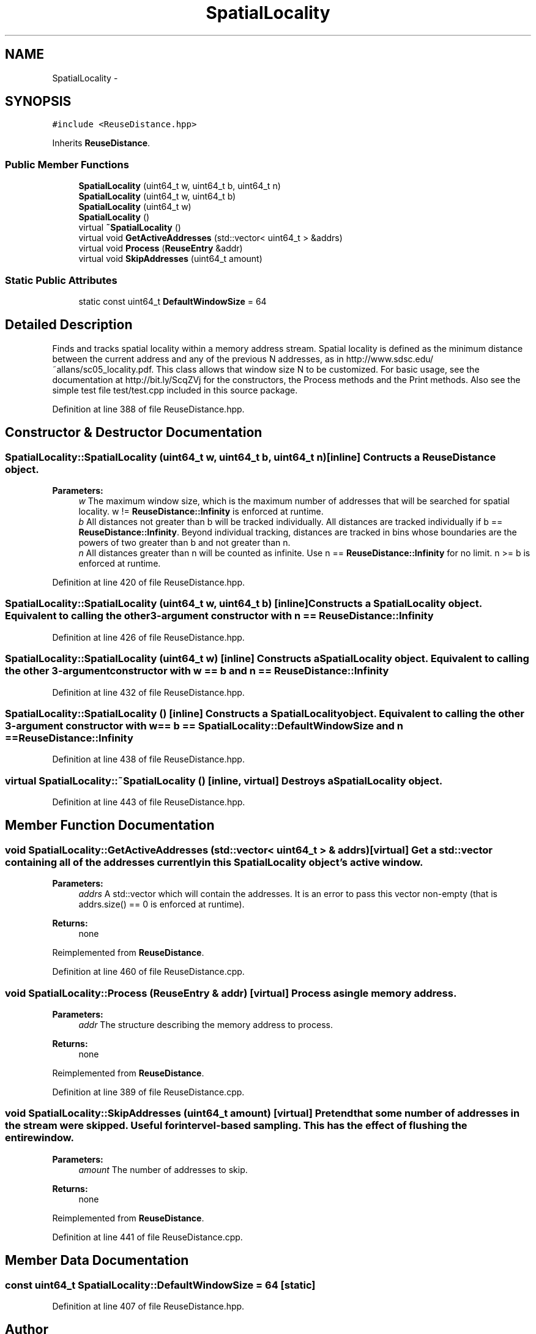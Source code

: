 .TH "SpatialLocality" 3 "21 Oct 2012" "Version 0.01" "ReuseDistance" \" -*- nroff -*-
.ad l
.nh
.SH NAME
SpatialLocality \- 
.SH SYNOPSIS
.br
.PP
.PP
\fC#include <ReuseDistance.hpp>\fP
.PP
Inherits \fBReuseDistance\fP.
.SS "Public Member Functions"

.in +1c
.ti -1c
.RI "\fBSpatialLocality\fP (uint64_t w, uint64_t b, uint64_t n)"
.br
.ti -1c
.RI "\fBSpatialLocality\fP (uint64_t w, uint64_t b)"
.br
.ti -1c
.RI "\fBSpatialLocality\fP (uint64_t w)"
.br
.ti -1c
.RI "\fBSpatialLocality\fP ()"
.br
.ti -1c
.RI "virtual \fB~SpatialLocality\fP ()"
.br
.ti -1c
.RI "virtual void \fBGetActiveAddresses\fP (std::vector< uint64_t > &addrs)"
.br
.ti -1c
.RI "virtual void \fBProcess\fP (\fBReuseEntry\fP &addr)"
.br
.ti -1c
.RI "virtual void \fBSkipAddresses\fP (uint64_t amount)"
.br
.in -1c
.SS "Static Public Attributes"

.in +1c
.ti -1c
.RI "static const uint64_t \fBDefaultWindowSize\fP = 64"
.br
.in -1c
.SH "Detailed Description"
.PP 
Finds and tracks spatial locality within a memory address stream. Spatial locality is defined as the minimum distance between the current address and any of the previous N addresses, as in http://www.sdsc.edu/~allans/sc05_locality.pdf. This class allows that window size N to be customized. For basic usage, see the documentation at http://bit.ly/ScqZVj for the constructors, the Process methods and the Print methods. Also see the simple test file test/test.cpp included in this source package. 
.PP
Definition at line 388 of file ReuseDistance.hpp.
.SH "Constructor & Destructor Documentation"
.PP 
.SS "SpatialLocality::SpatialLocality (uint64_t w, uint64_t b, uint64_t n)\fC [inline]\fP"Contructs a \fBReuseDistance\fP object.
.PP
\fBParameters:\fP
.RS 4
\fIw\fP The maximum window size, which is the maximum number of addresses that will be searched for spatial locality. w != \fBReuseDistance::Infinity\fP is enforced at runtime. 
.br
\fIb\fP All distances not greater than b will be tracked individually. All distances are tracked individually if b == \fBReuseDistance::Infinity\fP. Beyond individual tracking, distances are tracked in bins whose boundaries are the powers of two greater than b and not greater than n. 
.br
\fIn\fP All distances greater than n will be counted as infinite. Use n == \fBReuseDistance::Infinity\fP for no limit. n >= b is enforced at runtime. 
.RE
.PP

.PP
Definition at line 420 of file ReuseDistance.hpp.
.SS "SpatialLocality::SpatialLocality (uint64_t w, uint64_t b)\fC [inline]\fP"Constructs a \fBSpatialLocality\fP object. Equivalent to calling the other 3-argument constructor with n == \fBReuseDistance::Infinity\fP 
.PP
Definition at line 426 of file ReuseDistance.hpp.
.SS "SpatialLocality::SpatialLocality (uint64_t w)\fC [inline]\fP"Constructs a \fBSpatialLocality\fP object. Equivalent to calling the other 3-argument constructor with w == b and n == \fBReuseDistance::Infinity\fP 
.PP
Definition at line 432 of file ReuseDistance.hpp.
.SS "SpatialLocality::SpatialLocality ()\fC [inline]\fP"Constructs a \fBSpatialLocality\fP object. Equivalent to calling the other 3-argument constructor with w == b == \fBSpatialLocality::DefaultWindowSize\fP and n == \fBReuseDistance::Infinity\fP 
.PP
Definition at line 438 of file ReuseDistance.hpp.
.SS "virtual SpatialLocality::~SpatialLocality ()\fC [inline, virtual]\fP"Destroys a \fBSpatialLocality\fP object. 
.PP
Definition at line 443 of file ReuseDistance.hpp.
.SH "Member Function Documentation"
.PP 
.SS "void SpatialLocality::GetActiveAddresses (std::vector< uint64_t > & addrs)\fC [virtual]\fP"Get a std::vector containing all of the addresses currently in this \fBSpatialLocality\fP object's active window.
.PP
\fBParameters:\fP
.RS 4
\fIaddrs\fP A std::vector which will contain the addresses. It is an error to pass this vector non-empty (that is addrs.size() == 0 is enforced at runtime).
.RE
.PP
\fBReturns:\fP
.RS 4
none 
.RE
.PP

.PP
Reimplemented from \fBReuseDistance\fP.
.PP
Definition at line 460 of file ReuseDistance.cpp.
.SS "void SpatialLocality::Process (\fBReuseEntry\fP & addr)\fC [virtual]\fP"Process a single memory address.
.PP
\fBParameters:\fP
.RS 4
\fIaddr\fP The structure describing the memory address to process.
.RE
.PP
\fBReturns:\fP
.RS 4
none 
.RE
.PP

.PP
Reimplemented from \fBReuseDistance\fP.
.PP
Definition at line 389 of file ReuseDistance.cpp.
.SS "void SpatialLocality::SkipAddresses (uint64_t amount)\fC [virtual]\fP"Pretend that some number of addresses in the stream were skipped. Useful for intervel-based sampling. This has the effect of flushing the entire window.
.PP
\fBParameters:\fP
.RS 4
\fIamount\fP The number of addresses to skip.
.RE
.PP
\fBReturns:\fP
.RS 4
none 
.RE
.PP

.PP
Reimplemented from \fBReuseDistance\fP.
.PP
Definition at line 441 of file ReuseDistance.cpp.
.SH "Member Data Documentation"
.PP 
.SS "const uint64_t \fBSpatialLocality::DefaultWindowSize\fP = 64\fC [static]\fP"
.PP
Definition at line 407 of file ReuseDistance.hpp.

.SH "Author"
.PP 
Generated automatically by Doxygen for ReuseDistance from the source code.
